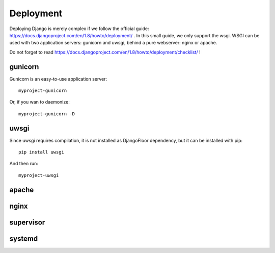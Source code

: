Deployment
==========

Deploying Django is merely complex if we follow the official guide: https://docs.djangoproject.com/en/1.8/howto/deployment/ .
In this small guide, we only support the wsgi.
WSGI can be used with two application servers: gunicorn and uwsgi, behind a pure webserver: nginx or apache.

Do not forget to read https://docs.djangoproject.com/en/1.8/howto/deployment/checklist/ !

gunicorn
--------

Gunicorn is an easy-to-use application server::

    myproject-gunicorn

Or, if you wan to daemonize::

    myproject-gunicorn -D

uwsgi
-----

Since uwsgi requires compilation, it is not installed as DjangoFloor dependency, but it can be installed with pip::

    pip install uwsgi

And then run::

    myproject-uwsgi

apache
------

nginx
-----


supervisor
----------

systemd
-------

